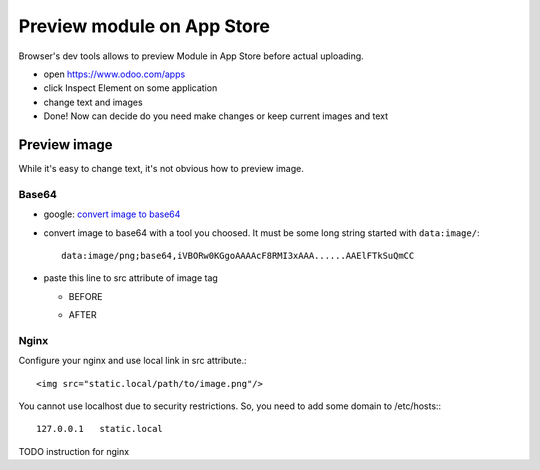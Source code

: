 =============================
 Preview module on App Store
=============================



Browser's dev tools allows to preview Module in App Store before actual uploading.

* open https://www.odoo.com/apps
* click Inspect Element on some application
* change text and images
* Done! Now can decide do you need make changes or keep current images and text

Preview image
=============

While it's easy to change text, it's not obvious how to preview image.

Base64
------

* google: `convert image to base64 <https://www.google.com/#q=convert+image+to+base64>`_
* convert image to base64 with a tool you choosed. It must be some long string started with ``data:image/``::

    data:image/png;base64,iVBORw0KGgoAAAAcF8RMI3xAAA......AAElFTkSuQmCC

* paste this line to src attribute of image tag

  * BEFORE

    .. image:: ../images/preview-image-app-store-0.png

  * AFTER

    .. image:: ../images/preview-image-app-store.png


Nginx
-----

Configure your nginx and use local link in src attribute.::

    <img src="static.local/path/to/image.png"/>

You cannot use localhost due to security restrictions. So, you need to add some domain to /etc/hosts:::

    127.0.0.1	static.local

TODO instruction for nginx
